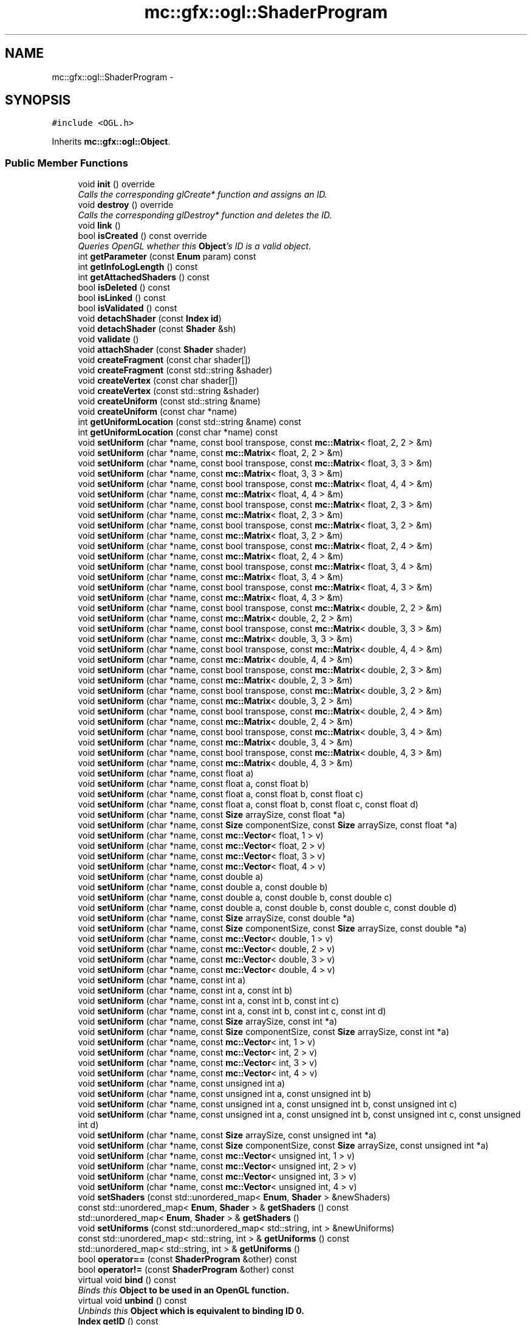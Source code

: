 .TH "mc::gfx::ogl::ShaderProgram" 3 "Sat Dec 31 2016" "Version Alpha" "MACE" \" -*- nroff -*-
.ad l
.nh
.SH NAME
mc::gfx::ogl::ShaderProgram \- 
.SH SYNOPSIS
.br
.PP
.PP
\fC#include <OGL\&.h>\fP
.PP
Inherits \fBmc::gfx::ogl::Object\fP\&.
.SS "Public Member Functions"

.in +1c
.ti -1c
.RI "void \fBinit\fP () override"
.br
.RI "\fICalls the corresponding glCreate* function and assigns an ID\&. \fP"
.ti -1c
.RI "void \fBdestroy\fP () override"
.br
.RI "\fICalls the corresponding glDestroy* function and deletes the ID\&. \fP"
.ti -1c
.RI "void \fBlink\fP ()"
.br
.ti -1c
.RI "bool \fBisCreated\fP () const  override"
.br
.RI "\fIQueries OpenGL whether this \fBObject\fP's ID is a valid object\&. \fP"
.ti -1c
.RI "int \fBgetParameter\fP (const \fBEnum\fP param) const "
.br
.ti -1c
.RI "int \fBgetInfoLogLength\fP () const "
.br
.ti -1c
.RI "int \fBgetAttachedShaders\fP () const "
.br
.ti -1c
.RI "bool \fBisDeleted\fP () const "
.br
.ti -1c
.RI "bool \fBisLinked\fP () const "
.br
.ti -1c
.RI "bool \fBisValidated\fP () const "
.br
.ti -1c
.RI "void \fBdetachShader\fP (const \fBIndex\fP \fBid\fP)"
.br
.ti -1c
.RI "void \fBdetachShader\fP (const \fBShader\fP &sh)"
.br
.ti -1c
.RI "void \fBvalidate\fP ()"
.br
.ti -1c
.RI "void \fBattachShader\fP (const \fBShader\fP shader)"
.br
.ti -1c
.RI "void \fBcreateFragment\fP (const char shader[])"
.br
.ti -1c
.RI "void \fBcreateFragment\fP (const std::string &shader)"
.br
.ti -1c
.RI "void \fBcreateVertex\fP (const char shader[])"
.br
.ti -1c
.RI "void \fBcreateVertex\fP (const std::string &shader)"
.br
.ti -1c
.RI "void \fBcreateUniform\fP (const std::string &name)"
.br
.ti -1c
.RI "void \fBcreateUniform\fP (const char *name)"
.br
.ti -1c
.RI "int \fBgetUniformLocation\fP (const std::string &name) const "
.br
.ti -1c
.RI "int \fBgetUniformLocation\fP (const char *name) const "
.br
.ti -1c
.RI "void \fBsetUniform\fP (char *name, const bool transpose, const \fBmc::Matrix\fP< float, 2, 2 > &m)"
.br
.ti -1c
.RI "void \fBsetUniform\fP (char *name, const \fBmc::Matrix\fP< float, 2, 2 > &m)"
.br
.ti -1c
.RI "void \fBsetUniform\fP (char *name, const bool transpose, const \fBmc::Matrix\fP< float, 3, 3 > &m)"
.br
.ti -1c
.RI "void \fBsetUniform\fP (char *name, const \fBmc::Matrix\fP< float, 3, 3 > &m)"
.br
.ti -1c
.RI "void \fBsetUniform\fP (char *name, const bool transpose, const \fBmc::Matrix\fP< float, 4, 4 > &m)"
.br
.ti -1c
.RI "void \fBsetUniform\fP (char *name, const \fBmc::Matrix\fP< float, 4, 4 > &m)"
.br
.ti -1c
.RI "void \fBsetUniform\fP (char *name, const bool transpose, const \fBmc::Matrix\fP< float, 2, 3 > &m)"
.br
.ti -1c
.RI "void \fBsetUniform\fP (char *name, const \fBmc::Matrix\fP< float, 2, 3 > &m)"
.br
.ti -1c
.RI "void \fBsetUniform\fP (char *name, const bool transpose, const \fBmc::Matrix\fP< float, 3, 2 > &m)"
.br
.ti -1c
.RI "void \fBsetUniform\fP (char *name, const \fBmc::Matrix\fP< float, 3, 2 > &m)"
.br
.ti -1c
.RI "void \fBsetUniform\fP (char *name, const bool transpose, const \fBmc::Matrix\fP< float, 2, 4 > &m)"
.br
.ti -1c
.RI "void \fBsetUniform\fP (char *name, const \fBmc::Matrix\fP< float, 2, 4 > &m)"
.br
.ti -1c
.RI "void \fBsetUniform\fP (char *name, const bool transpose, const \fBmc::Matrix\fP< float, 3, 4 > &m)"
.br
.ti -1c
.RI "void \fBsetUniform\fP (char *name, const \fBmc::Matrix\fP< float, 3, 4 > &m)"
.br
.ti -1c
.RI "void \fBsetUniform\fP (char *name, const bool transpose, const \fBmc::Matrix\fP< float, 4, 3 > &m)"
.br
.ti -1c
.RI "void \fBsetUniform\fP (char *name, const \fBmc::Matrix\fP< float, 4, 3 > &m)"
.br
.ti -1c
.RI "void \fBsetUniform\fP (char *name, const bool transpose, const \fBmc::Matrix\fP< double, 2, 2 > &m)"
.br
.ti -1c
.RI "void \fBsetUniform\fP (char *name, const \fBmc::Matrix\fP< double, 2, 2 > &m)"
.br
.ti -1c
.RI "void \fBsetUniform\fP (char *name, const bool transpose, const \fBmc::Matrix\fP< double, 3, 3 > &m)"
.br
.ti -1c
.RI "void \fBsetUniform\fP (char *name, const \fBmc::Matrix\fP< double, 3, 3 > &m)"
.br
.ti -1c
.RI "void \fBsetUniform\fP (char *name, const bool transpose, const \fBmc::Matrix\fP< double, 4, 4 > &m)"
.br
.ti -1c
.RI "void \fBsetUniform\fP (char *name, const \fBmc::Matrix\fP< double, 4, 4 > &m)"
.br
.ti -1c
.RI "void \fBsetUniform\fP (char *name, const bool transpose, const \fBmc::Matrix\fP< double, 2, 3 > &m)"
.br
.ti -1c
.RI "void \fBsetUniform\fP (char *name, const \fBmc::Matrix\fP< double, 2, 3 > &m)"
.br
.ti -1c
.RI "void \fBsetUniform\fP (char *name, const bool transpose, const \fBmc::Matrix\fP< double, 3, 2 > &m)"
.br
.ti -1c
.RI "void \fBsetUniform\fP (char *name, const \fBmc::Matrix\fP< double, 3, 2 > &m)"
.br
.ti -1c
.RI "void \fBsetUniform\fP (char *name, const bool transpose, const \fBmc::Matrix\fP< double, 2, 4 > &m)"
.br
.ti -1c
.RI "void \fBsetUniform\fP (char *name, const \fBmc::Matrix\fP< double, 2, 4 > &m)"
.br
.ti -1c
.RI "void \fBsetUniform\fP (char *name, const bool transpose, const \fBmc::Matrix\fP< double, 3, 4 > &m)"
.br
.ti -1c
.RI "void \fBsetUniform\fP (char *name, const \fBmc::Matrix\fP< double, 3, 4 > &m)"
.br
.ti -1c
.RI "void \fBsetUniform\fP (char *name, const bool transpose, const \fBmc::Matrix\fP< double, 4, 3 > &m)"
.br
.ti -1c
.RI "void \fBsetUniform\fP (char *name, const \fBmc::Matrix\fP< double, 4, 3 > &m)"
.br
.ti -1c
.RI "void \fBsetUniform\fP (char *name, const float a)"
.br
.ti -1c
.RI "void \fBsetUniform\fP (char *name, const float a, const float b)"
.br
.ti -1c
.RI "void \fBsetUniform\fP (char *name, const float a, const float b, const float c)"
.br
.ti -1c
.RI "void \fBsetUniform\fP (char *name, const float a, const float b, const float c, const float d)"
.br
.ti -1c
.RI "void \fBsetUniform\fP (char *name, const \fBSize\fP arraySize, const float *a)"
.br
.ti -1c
.RI "void \fBsetUniform\fP (char *name, const \fBSize\fP componentSize, const \fBSize\fP arraySize, const float *a)"
.br
.ti -1c
.RI "void \fBsetUniform\fP (char *name, const \fBmc::Vector\fP< float, 1 > v)"
.br
.ti -1c
.RI "void \fBsetUniform\fP (char *name, const \fBmc::Vector\fP< float, 2 > v)"
.br
.ti -1c
.RI "void \fBsetUniform\fP (char *name, const \fBmc::Vector\fP< float, 3 > v)"
.br
.ti -1c
.RI "void \fBsetUniform\fP (char *name, const \fBmc::Vector\fP< float, 4 > v)"
.br
.ti -1c
.RI "void \fBsetUniform\fP (char *name, const double a)"
.br
.ti -1c
.RI "void \fBsetUniform\fP (char *name, const double a, const double b)"
.br
.ti -1c
.RI "void \fBsetUniform\fP (char *name, const double a, const double b, const double c)"
.br
.ti -1c
.RI "void \fBsetUniform\fP (char *name, const double a, const double b, const double c, const double d)"
.br
.ti -1c
.RI "void \fBsetUniform\fP (char *name, const \fBSize\fP arraySize, const double *a)"
.br
.ti -1c
.RI "void \fBsetUniform\fP (char *name, const \fBSize\fP componentSize, const \fBSize\fP arraySize, const double *a)"
.br
.ti -1c
.RI "void \fBsetUniform\fP (char *name, const \fBmc::Vector\fP< double, 1 > v)"
.br
.ti -1c
.RI "void \fBsetUniform\fP (char *name, const \fBmc::Vector\fP< double, 2 > v)"
.br
.ti -1c
.RI "void \fBsetUniform\fP (char *name, const \fBmc::Vector\fP< double, 3 > v)"
.br
.ti -1c
.RI "void \fBsetUniform\fP (char *name, const \fBmc::Vector\fP< double, 4 > v)"
.br
.ti -1c
.RI "void \fBsetUniform\fP (char *name, const int a)"
.br
.ti -1c
.RI "void \fBsetUniform\fP (char *name, const int a, const int b)"
.br
.ti -1c
.RI "void \fBsetUniform\fP (char *name, const int a, const int b, const int c)"
.br
.ti -1c
.RI "void \fBsetUniform\fP (char *name, const int a, const int b, const int c, const int d)"
.br
.ti -1c
.RI "void \fBsetUniform\fP (char *name, const \fBSize\fP arraySize, const int *a)"
.br
.ti -1c
.RI "void \fBsetUniform\fP (char *name, const \fBSize\fP componentSize, const \fBSize\fP arraySize, const int *a)"
.br
.ti -1c
.RI "void \fBsetUniform\fP (char *name, const \fBmc::Vector\fP< int, 1 > v)"
.br
.ti -1c
.RI "void \fBsetUniform\fP (char *name, const \fBmc::Vector\fP< int, 2 > v)"
.br
.ti -1c
.RI "void \fBsetUniform\fP (char *name, const \fBmc::Vector\fP< int, 3 > v)"
.br
.ti -1c
.RI "void \fBsetUniform\fP (char *name, const \fBmc::Vector\fP< int, 4 > v)"
.br
.ti -1c
.RI "void \fBsetUniform\fP (char *name, const unsigned int a)"
.br
.ti -1c
.RI "void \fBsetUniform\fP (char *name, const unsigned int a, const unsigned int b)"
.br
.ti -1c
.RI "void \fBsetUniform\fP (char *name, const unsigned int a, const unsigned int b, const unsigned int c)"
.br
.ti -1c
.RI "void \fBsetUniform\fP (char *name, const unsigned int a, const unsigned int b, const unsigned int c, const unsigned int d)"
.br
.ti -1c
.RI "void \fBsetUniform\fP (char *name, const \fBSize\fP arraySize, const unsigned int *a)"
.br
.ti -1c
.RI "void \fBsetUniform\fP (char *name, const \fBSize\fP componentSize, const \fBSize\fP arraySize, const unsigned int *a)"
.br
.ti -1c
.RI "void \fBsetUniform\fP (char *name, const \fBmc::Vector\fP< unsigned int, 1 > v)"
.br
.ti -1c
.RI "void \fBsetUniform\fP (char *name, const \fBmc::Vector\fP< unsigned int, 2 > v)"
.br
.ti -1c
.RI "void \fBsetUniform\fP (char *name, const \fBmc::Vector\fP< unsigned int, 3 > v)"
.br
.ti -1c
.RI "void \fBsetUniform\fP (char *name, const \fBmc::Vector\fP< unsigned int, 4 > v)"
.br
.ti -1c
.RI "void \fBsetShaders\fP (const std::unordered_map< \fBEnum\fP, \fBShader\fP > &newShaders)"
.br
.ti -1c
.RI "const std::unordered_map< \fBEnum\fP, \fBShader\fP > & \fBgetShaders\fP () const "
.br
.ti -1c
.RI "std::unordered_map< \fBEnum\fP, \fBShader\fP > & \fBgetShaders\fP ()"
.br
.ti -1c
.RI "void \fBsetUniforms\fP (const std::unordered_map< std::string, int > &newUniforms)"
.br
.ti -1c
.RI "const std::unordered_map< std::string, int > & \fBgetUniforms\fP () const "
.br
.ti -1c
.RI "std::unordered_map< std::string, int > & \fBgetUniforms\fP ()"
.br
.ti -1c
.RI "bool \fBoperator==\fP (const \fBShaderProgram\fP &other) const "
.br
.ti -1c
.RI "bool \fBoperator!=\fP (const \fBShaderProgram\fP &other) const "
.br
.ti -1c
.RI "virtual void \fBbind\fP () const "
.br
.RI "\fIBinds this \fC\fBObject\fP\fP to be used in an OpenGL function\&. \fP"
.ti -1c
.RI "virtual void \fBunbind\fP () const "
.br
.RI "\fIUnbinds this \fC\fBObject\fP\fP which is equivalent to binding ID 0\&. \fP"
.ti -1c
.RI "\fBIndex\fP \fBgetID\fP () const "
.br
.RI "\fIRetrieves the current ID that this \fC\fBObject\fP\fP represents\&. \fP"
.ti -1c
.RI "bool \fBoperator==\fP (const \fBObject\fP &other) const "
.br
.RI "\fICompares if 2 \fCObjects\fP are equal\&. \fP"
.ti -1c
.RI "bool \fBoperator!=\fP (const \fBObject\fP &other) const "
.br
.RI "\fICompares if 2 \fCObjects\fP are not equal\&. \fP"
.in -1c
.SS "Protected Attributes"

.in +1c
.ti -1c
.RI "\fBIndex\fP \fBid\fP = 0"
.br
.RI "\fIThe ID of this `Object\&. \fP"
.in -1c
.SH "Detailed Description"
.PP 

.PP
\fBSee also:\fP
.RS 4
https://www.opengl.org/wiki/Shader 
.PP
https://www.opengl.org/wiki/GLSL_Object#Program_objects 
.PP
\fBShader\fP 
.RE
.PP

.PP
Definition at line 1084 of file OGL\&.h\&.
.SH "Member Function Documentation"
.PP 
.SS "void mc::gfx::ogl::ShaderProgram::attachShader (const \fBShader\fP shader)"

.PP
\fBAttention:\fP
.RS 4
This uses an OpenGL function and must be called in a thread with an OpenGL context\&. Otherwise, an error will be thrown\&. 
.RE
.PP
\fBExceptions:\fP
.RS 4
\fIGL_INVALID_OPERATION\fP If the current thread does not have an OpenGL context 
.RE
.PP

.SS "virtual void mc::gfx::ogl::Object::bind () const\fC [virtual]\fP, \fC [inherited]\fP"

.PP
Binds this \fC\fBObject\fP\fP to be used in an OpenGL function\&. 
.PP
\fBAttention:\fP
.RS 4
This uses an OpenGL function and must be called in a thread with an OpenGL context\&. Otherwise, an error will be thrown\&. 
.RE
.PP
\fBExceptions:\fP
.RS 4
\fIGL_INVALID_OPERATION\fP If the current thread does not have an OpenGL context 
.RE
.PP
\fBSee also:\fP
.RS 4
\fBObject::unbind() const\fP 
.RE
.PP
\fBExceptions:\fP
.RS 4
\fIGL_INVALID_OPERATION\fP If this \fC\fBObject\fP\fP has not been created yet 
.RE
.PP

.SS "void mc::gfx::ogl::ShaderProgram::createFragment (const char shader[])"

.PP
\fBAttention:\fP
.RS 4
This uses an OpenGL function and must be called in a thread with an OpenGL context\&. Otherwise, an error will be thrown\&. 
.RE
.PP
\fBExceptions:\fP
.RS 4
\fIGL_INVALID_OPERATION\fP If the current thread does not have an OpenGL context 
.RE
.PP

.SS "void mc::gfx::ogl::ShaderProgram::createFragment (const std::string & shader)"

.PP
\fBAttention:\fP
.RS 4
This uses an OpenGL function and must be called in a thread with an OpenGL context\&. Otherwise, an error will be thrown\&. 
.RE
.PP
\fBExceptions:\fP
.RS 4
\fIGL_INVALID_OPERATION\fP If the current thread does not have an OpenGL context 
.RE
.PP

.SS "void mc::gfx::ogl::ShaderProgram::createUniform (const std::string & name)"

.PP
\fBAttention:\fP
.RS 4
This uses an OpenGL function and must be called in a thread with an OpenGL context\&. Otherwise, an error will be thrown\&. 
.RE
.PP
\fBExceptions:\fP
.RS 4
\fIGL_INVALID_OPERATION\fP If the current thread does not have an OpenGL context 
.RE
.PP

.SS "void mc::gfx::ogl::ShaderProgram::createUniform (const char * name)"

.PP
\fBAttention:\fP
.RS 4
This uses an OpenGL function and must be called in a thread with an OpenGL context\&. Otherwise, an error will be thrown\&. 
.RE
.PP
\fBExceptions:\fP
.RS 4
\fIGL_INVALID_OPERATION\fP If the current thread does not have an OpenGL context 
.RE
.PP

.SS "void mc::gfx::ogl::ShaderProgram::createVertex (const char shader[])"

.PP
\fBAttention:\fP
.RS 4
This uses an OpenGL function and must be called in a thread with an OpenGL context\&. Otherwise, an error will be thrown\&. 
.RE
.PP
\fBExceptions:\fP
.RS 4
\fIGL_INVALID_OPERATION\fP If the current thread does not have an OpenGL context 
.RE
.PP

.SS "void mc::gfx::ogl::ShaderProgram::createVertex (const std::string & shader)"

.PP
\fBAttention:\fP
.RS 4
This uses an OpenGL function and must be called in a thread with an OpenGL context\&. Otherwise, an error will be thrown\&. 
.RE
.PP
\fBExceptions:\fP
.RS 4
\fIGL_INVALID_OPERATION\fP If the current thread does not have an OpenGL context 
.RE
.PP

.SS "void mc::gfx::ogl::ShaderProgram::destroy ()\fC [override]\fP, \fC [virtual]\fP"

.PP
Calls the corresponding glDestroy* function and deletes the ID\&. 
.PP
\fBAttention:\fP
.RS 4
This uses an OpenGL function and must be called in a thread with an OpenGL context\&. Otherwise, an error will be thrown\&. 
.RE
.PP
\fBExceptions:\fP
.RS 4
\fIGL_INVALID_OPERATION\fP If the current thread does not have an OpenGL context 
.RE
.PP
\fBSee also:\fP
.RS 4
\fBObject::init()\fP 
.PP
\fBObject::bind() const\fP 
.PP
\fBObject::unbind\fP const 
.PP
\fBObject::isCreated() const\fP 
.RE
.PP
\fBExceptions:\fP
.RS 4
\fIGL_INVALID_OPERATION\fP If this \fC\fBObject\fP\fP has not been created yet (\fBObject::init()\fP has not been called) 
.RE
.PP

.PP
Implements \fBmc::gfx::ogl::Object\fP\&.
.SS "void mc::gfx::ogl::ShaderProgram::detachShader (const \fBIndex\fP id)"

.PP
\fBAttention:\fP
.RS 4
This uses an OpenGL function and must be called in a thread with an OpenGL context\&. Otherwise, an error will be thrown\&. 
.RE
.PP
\fBExceptions:\fP
.RS 4
\fIGL_INVALID_OPERATION\fP If the current thread does not have an OpenGL context 
.RE
.PP

.SS "void mc::gfx::ogl::ShaderProgram::detachShader (const \fBShader\fP & sh)"

.PP

.PP
\fBAttention:\fP
.RS 4
This uses an OpenGL function and must be called in a thread with an OpenGL context\&. Otherwise, an error will be thrown\&. 
.RE
.PP
\fBExceptions:\fP
.RS 4
\fIGL_INVALID_OPERATION\fP If the current thread does not have an OpenGL context 
.RE
.PP

.SS "int mc::gfx::ogl::ShaderProgram::getAttachedShaders () const"

.PP
\fBAttention:\fP
.RS 4
This uses an OpenGL function and must be called in a thread with an OpenGL context\&. Otherwise, an error will be thrown\&. 
.RE
.PP
\fBExceptions:\fP
.RS 4
\fIGL_INVALID_OPERATION\fP If the current thread does not have an OpenGL context 
.RE
.PP

.SS "\fBIndex\fP mc::gfx::ogl::Object::getID () const\fC [inherited]\fP"

.PP
Retrieves the current ID that this \fC\fBObject\fP\fP represents\&. The ID is an unsigned number that acts like a pointer to OpenGL memory\&. It is assigned when \fBObject::init()\fP is called\&. 
.PP
If it is 0, the \fC\fBObject\fP\fP is considered uncreated\&. 
.PP
When using \fBObject::bind() const \fPit will bind to this ID\&. \fBObject::unbind() const \fPwill bind to ID 0, which is the equivelant of a null pointer\&. 
.PP
\fBReturns:\fP
.RS 4
The ID represented by this \fC\fBObject\fP\fP 
.RE
.PP

.SS "int mc::gfx::ogl::ShaderProgram::getInfoLogLength () const"

.PP
\fBAttention:\fP
.RS 4
This uses an OpenGL function and must be called in a thread with an OpenGL context\&. Otherwise, an error will be thrown\&. 
.RE
.PP
\fBExceptions:\fP
.RS 4
\fIGL_INVALID_OPERATION\fP If the current thread does not have an OpenGL context 
.RE
.PP

.SS "int mc::gfx::ogl::ShaderProgram::getParameter (const \fBEnum\fP param) const"

.PP
\fBAttention:\fP
.RS 4
This uses an OpenGL function and must be called in a thread with an OpenGL context\&. Otherwise, an error will be thrown\&. 
.RE
.PP
\fBExceptions:\fP
.RS 4
\fIGL_INVALID_OPERATION\fP If the current thread does not have an OpenGL context 
.RE
.PP

.SS "const std::unordered_map<\fBEnum\fP, \fBShader\fP>& mc::gfx::ogl::ShaderProgram::getShaders () const"

.SS "std::unordered_map<\fBEnum\fP, \fBShader\fP>& mc::gfx::ogl::ShaderProgram::getShaders ()"

.SS "int mc::gfx::ogl::ShaderProgram::getUniformLocation (const std::string & name) const"

.SS "int mc::gfx::ogl::ShaderProgram::getUniformLocation (const char * name) const"

.SS "const std::unordered_map<std::string, int>& mc::gfx::ogl::ShaderProgram::getUniforms () const"

.SS "std::unordered_map<std::string, int>& mc::gfx::ogl::ShaderProgram::getUniforms ()"

.SS "void mc::gfx::ogl::ShaderProgram::init ()\fC [override]\fP, \fC [virtual]\fP"

.PP
Calls the corresponding glCreate* function and assigns an ID\&. 
.PP
\fBAttention:\fP
.RS 4
This uses an OpenGL function and must be called in a thread with an OpenGL context\&. Otherwise, an error will be thrown\&. 
.RE
.PP
\fBExceptions:\fP
.RS 4
\fIGL_INVALID_OPERATION\fP If the current thread does not have an OpenGL context 
.RE
.PP
\fBSee also:\fP
.RS 4
\fBObject::destroy()\fP 
.PP
\fBObject::bind() const\fP 
.PP
\fBObject::unbind\fP const 
.PP
\fBObject::isCreated() const\fP 
.RE
.PP

.PP
Implements \fBmc::gfx::ogl::Object\fP\&.
.SS "bool mc::gfx::ogl::ShaderProgram::isCreated () const\fC [override]\fP, \fC [virtual]\fP"

.PP
Queries OpenGL whether this \fBObject\fP's ID is a valid object\&. 
.PP
\fBReturns:\fP
.RS 4
Whether this \fC\fBObject\fP\fP represents memory 
.RE
.PP
\fBSee also:\fP
.RS 4
\fBObject::bind() const\fP 
.PP
\fBObject::init()\fP 
.RE
.PP
\fBAttention:\fP
.RS 4
This uses an OpenGL function and must be called in a thread with an OpenGL context\&. Otherwise, an error will be thrown\&. 
.RE
.PP
\fBExceptions:\fP
.RS 4
\fIGL_INVALID_OPERATION\fP If the current thread does not have an OpenGL context 
.RE
.PP

.PP
Implements \fBmc::gfx::ogl::Object\fP\&.
.SS "bool mc::gfx::ogl::ShaderProgram::isDeleted () const"

.PP
\fBAttention:\fP
.RS 4
This uses an OpenGL function and must be called in a thread with an OpenGL context\&. Otherwise, an error will be thrown\&. 
.RE
.PP
\fBExceptions:\fP
.RS 4
\fIGL_INVALID_OPERATION\fP If the current thread does not have an OpenGL context 
.RE
.PP

.SS "bool mc::gfx::ogl::ShaderProgram::isLinked () const"

.PP
\fBAttention:\fP
.RS 4
This uses an OpenGL function and must be called in a thread with an OpenGL context\&. Otherwise, an error will be thrown\&. 
.RE
.PP
\fBExceptions:\fP
.RS 4
\fIGL_INVALID_OPERATION\fP If the current thread does not have an OpenGL context 
.RE
.PP

.SS "bool mc::gfx::ogl::ShaderProgram::isValidated () const"

.PP
\fBAttention:\fP
.RS 4
This uses an OpenGL function and must be called in a thread with an OpenGL context\&. Otherwise, an error will be thrown\&. 
.RE
.PP
\fBExceptions:\fP
.RS 4
\fIGL_INVALID_OPERATION\fP If the current thread does not have an OpenGL context 
.RE
.PP

.SS "void mc::gfx::ogl::ShaderProgram::link ()"

.PP
\fBAttention:\fP
.RS 4
This uses an OpenGL function and must be called in a thread with an OpenGL context\&. Otherwise, an error will be thrown\&. 
.RE
.PP
\fBExceptions:\fP
.RS 4
\fIGL_INVALID_OPERATION\fP If the current thread does not have an OpenGL context 
.RE
.PP

.SS "bool mc::gfx::ogl::Object::operator!= (const \fBObject\fP & other) const\fC [inherited]\fP"

.PP
Compares if 2 \fCObjects\fP are not equal\&. 
.PP
\fBSee also:\fP
.RS 4
\fBObject::getID() const\fP 
.PP
\fBObject::operator==(const Object&) const\fP 
.RE
.PP
\fBReturns:\fP
.RS 4
Whether \fCthis\fP and \fCother\fP are different 
.RE
.PP
\fBParameters:\fP
.RS 4
\fIother\fP What to compare with 
.RE
.PP

.SS "bool mc::gfx::ogl::ShaderProgram::operator!= (const \fBShaderProgram\fP & other) const"

.SS "bool mc::gfx::ogl::Object::operator== (const \fBObject\fP & other) const\fC [inherited]\fP"

.PP
Compares if 2 \fCObjects\fP are equal\&. 
.PP
\fBSee also:\fP
.RS 4
\fBObject::getID() const\fP 
.PP
\fBObject::operator!=(const Object&) const\fP 
.RE
.PP
\fBReturns:\fP
.RS 4
Whether \fCthis\fP and \fCother\fP are the same 
.RE
.PP
\fBParameters:\fP
.RS 4
\fIother\fP What to compare with 
.RE
.PP

.SS "bool mc::gfx::ogl::ShaderProgram::operator== (const \fBShaderProgram\fP & other) const"

.SS "void mc::gfx::ogl::ShaderProgram::setShaders (const std::unordered_map< \fBEnum\fP, \fBShader\fP > & newShaders)"

.SS "void mc::gfx::ogl::ShaderProgram::setUniform (char * name, const bool transpose, const \fBmc::Matrix\fP< float, 2, 2 > & m)"

.PP
\fBAttention:\fP
.RS 4
This uses an OpenGL function and must be called in a thread with an OpenGL context\&. Otherwise, an error will be thrown\&. 
.RE
.PP
\fBExceptions:\fP
.RS 4
\fIGL_INVALID_OPERATION\fP If the current thread does not have an OpenGL context 
.RE
.PP

.SS "void mc::gfx::ogl::ShaderProgram::setUniform (char * name, const \fBmc::Matrix\fP< float, 2, 2 > & m)"

.SS "void mc::gfx::ogl::ShaderProgram::setUniform (char * name, const bool transpose, const \fBmc::Matrix\fP< float, 3, 3 > & m)"

.SS "void mc::gfx::ogl::ShaderProgram::setUniform (char * name, const \fBmc::Matrix\fP< float, 3, 3 > & m)"

.SS "void mc::gfx::ogl::ShaderProgram::setUniform (char * name, const bool transpose, const \fBmc::Matrix\fP< float, 4, 4 > & m)"

.SS "void mc::gfx::ogl::ShaderProgram::setUniform (char * name, const \fBmc::Matrix\fP< float, 4, 4 > & m)"

.SS "void mc::gfx::ogl::ShaderProgram::setUniform (char * name, const bool transpose, const \fBmc::Matrix\fP< float, 2, 3 > & m)"

.SS "void mc::gfx::ogl::ShaderProgram::setUniform (char * name, const \fBmc::Matrix\fP< float, 2, 3 > & m)"

.SS "void mc::gfx::ogl::ShaderProgram::setUniform (char * name, const bool transpose, const \fBmc::Matrix\fP< float, 3, 2 > & m)"

.SS "void mc::gfx::ogl::ShaderProgram::setUniform (char * name, const \fBmc::Matrix\fP< float, 3, 2 > & m)"

.SS "void mc::gfx::ogl::ShaderProgram::setUniform (char * name, const bool transpose, const \fBmc::Matrix\fP< float, 2, 4 > & m)"

.SS "void mc::gfx::ogl::ShaderProgram::setUniform (char * name, const \fBmc::Matrix\fP< float, 2, 4 > & m)"

.SS "void mc::gfx::ogl::ShaderProgram::setUniform (char * name, const bool transpose, const \fBmc::Matrix\fP< float, 3, 4 > & m)"

.SS "void mc::gfx::ogl::ShaderProgram::setUniform (char * name, const \fBmc::Matrix\fP< float, 3, 4 > & m)"

.SS "void mc::gfx::ogl::ShaderProgram::setUniform (char * name, const bool transpose, const \fBmc::Matrix\fP< float, 4, 3 > & m)"

.SS "void mc::gfx::ogl::ShaderProgram::setUniform (char * name, const \fBmc::Matrix\fP< float, 4, 3 > & m)"

.SS "void mc::gfx::ogl::ShaderProgram::setUniform (char * name, const bool transpose, const \fBmc::Matrix\fP< double, 2, 2 > & m)"

.SS "void mc::gfx::ogl::ShaderProgram::setUniform (char * name, const \fBmc::Matrix\fP< double, 2, 2 > & m)"

.SS "void mc::gfx::ogl::ShaderProgram::setUniform (char * name, const bool transpose, const \fBmc::Matrix\fP< double, 3, 3 > & m)"

.SS "void mc::gfx::ogl::ShaderProgram::setUniform (char * name, const \fBmc::Matrix\fP< double, 3, 3 > & m)"

.SS "void mc::gfx::ogl::ShaderProgram::setUniform (char * name, const bool transpose, const \fBmc::Matrix\fP< double, 4, 4 > & m)"

.SS "void mc::gfx::ogl::ShaderProgram::setUniform (char * name, const \fBmc::Matrix\fP< double, 4, 4 > & m)"

.SS "void mc::gfx::ogl::ShaderProgram::setUniform (char * name, const bool transpose, const \fBmc::Matrix\fP< double, 2, 3 > & m)"

.SS "void mc::gfx::ogl::ShaderProgram::setUniform (char * name, const \fBmc::Matrix\fP< double, 2, 3 > & m)"

.SS "void mc::gfx::ogl::ShaderProgram::setUniform (char * name, const bool transpose, const \fBmc::Matrix\fP< double, 3, 2 > & m)"

.SS "void mc::gfx::ogl::ShaderProgram::setUniform (char * name, const \fBmc::Matrix\fP< double, 3, 2 > & m)"

.SS "void mc::gfx::ogl::ShaderProgram::setUniform (char * name, const bool transpose, const \fBmc::Matrix\fP< double, 2, 4 > & m)"

.SS "void mc::gfx::ogl::ShaderProgram::setUniform (char * name, const \fBmc::Matrix\fP< double, 2, 4 > & m)"

.SS "void mc::gfx::ogl::ShaderProgram::setUniform (char * name, const bool transpose, const \fBmc::Matrix\fP< double, 3, 4 > & m)"

.SS "void mc::gfx::ogl::ShaderProgram::setUniform (char * name, const \fBmc::Matrix\fP< double, 3, 4 > & m)"

.SS "void mc::gfx::ogl::ShaderProgram::setUniform (char * name, const bool transpose, const \fBmc::Matrix\fP< double, 4, 3 > & m)"

.SS "void mc::gfx::ogl::ShaderProgram::setUniform (char * name, const \fBmc::Matrix\fP< double, 4, 3 > & m)"

.SS "void mc::gfx::ogl::ShaderProgram::setUniform (char * name, const float a)"

.SS "void mc::gfx::ogl::ShaderProgram::setUniform (char * name, const float a, const float b)"

.SS "void mc::gfx::ogl::ShaderProgram::setUniform (char * name, const float a, const float b, const float c)"

.SS "void mc::gfx::ogl::ShaderProgram::setUniform (char * name, const float a, const float b, const float c, const float d)"

.SS "void mc::gfx::ogl::ShaderProgram::setUniform (char * name, const \fBSize\fP arraySize, const float * a)"

.SS "void mc::gfx::ogl::ShaderProgram::setUniform (char * name, const \fBSize\fP componentSize, const \fBSize\fP arraySize, const float * a)"

.SS "void mc::gfx::ogl::ShaderProgram::setUniform (char * name, const \fBmc::Vector\fP< float, 1 > v)"

.SS "void mc::gfx::ogl::ShaderProgram::setUniform (char * name, const \fBmc::Vector\fP< float, 2 > v)"

.SS "void mc::gfx::ogl::ShaderProgram::setUniform (char * name, const \fBmc::Vector\fP< float, 3 > v)"

.SS "void mc::gfx::ogl::ShaderProgram::setUniform (char * name, const \fBmc::Vector\fP< float, 4 > v)"

.SS "void mc::gfx::ogl::ShaderProgram::setUniform (char * name, const double a)"

.SS "void mc::gfx::ogl::ShaderProgram::setUniform (char * name, const double a, const double b)"

.SS "void mc::gfx::ogl::ShaderProgram::setUniform (char * name, const double a, const double b, const double c)"

.SS "void mc::gfx::ogl::ShaderProgram::setUniform (char * name, const double a, const double b, const double c, const double d)"

.SS "void mc::gfx::ogl::ShaderProgram::setUniform (char * name, const \fBSize\fP arraySize, const double * a)"

.SS "void mc::gfx::ogl::ShaderProgram::setUniform (char * name, const \fBSize\fP componentSize, const \fBSize\fP arraySize, const double * a)"

.SS "void mc::gfx::ogl::ShaderProgram::setUniform (char * name, const \fBmc::Vector\fP< double, 1 > v)"

.SS "void mc::gfx::ogl::ShaderProgram::setUniform (char * name, const \fBmc::Vector\fP< double, 2 > v)"

.SS "void mc::gfx::ogl::ShaderProgram::setUniform (char * name, const \fBmc::Vector\fP< double, 3 > v)"

.SS "void mc::gfx::ogl::ShaderProgram::setUniform (char * name, const \fBmc::Vector\fP< double, 4 > v)"

.SS "void mc::gfx::ogl::ShaderProgram::setUniform (char * name, const int a)"

.SS "void mc::gfx::ogl::ShaderProgram::setUniform (char * name, const int a, const int b)"

.SS "void mc::gfx::ogl::ShaderProgram::setUniform (char * name, const int a, const int b, const int c)"

.SS "void mc::gfx::ogl::ShaderProgram::setUniform (char * name, const int a, const int b, const int c, const int d)"

.SS "void mc::gfx::ogl::ShaderProgram::setUniform (char * name, const \fBSize\fP arraySize, const int * a)"

.SS "void mc::gfx::ogl::ShaderProgram::setUniform (char * name, const \fBSize\fP componentSize, const \fBSize\fP arraySize, const int * a)"

.SS "void mc::gfx::ogl::ShaderProgram::setUniform (char * name, const \fBmc::Vector\fP< int, 1 > v)"

.SS "void mc::gfx::ogl::ShaderProgram::setUniform (char * name, const \fBmc::Vector\fP< int, 2 > v)"

.SS "void mc::gfx::ogl::ShaderProgram::setUniform (char * name, const \fBmc::Vector\fP< int, 3 > v)"

.SS "void mc::gfx::ogl::ShaderProgram::setUniform (char * name, const \fBmc::Vector\fP< int, 4 > v)"

.SS "void mc::gfx::ogl::ShaderProgram::setUniform (char * name, const unsigned int a)"

.SS "void mc::gfx::ogl::ShaderProgram::setUniform (char * name, const unsigned int a, const unsigned int b)"

.SS "void mc::gfx::ogl::ShaderProgram::setUniform (char * name, const unsigned int a, const unsigned int b, const unsigned int c)"

.SS "void mc::gfx::ogl::ShaderProgram::setUniform (char * name, const unsigned int a, const unsigned int b, const unsigned int c, const unsigned int d)"

.SS "void mc::gfx::ogl::ShaderProgram::setUniform (char * name, const \fBSize\fP arraySize, const unsigned int * a)"

.SS "void mc::gfx::ogl::ShaderProgram::setUniform (char * name, const \fBSize\fP componentSize, const \fBSize\fP arraySize, const unsigned int * a)"

.SS "void mc::gfx::ogl::ShaderProgram::setUniform (char * name, const \fBmc::Vector\fP< unsigned int, 1 > v)"

.SS "void mc::gfx::ogl::ShaderProgram::setUniform (char * name, const \fBmc::Vector\fP< unsigned int, 2 > v)"

.SS "void mc::gfx::ogl::ShaderProgram::setUniform (char * name, const \fBmc::Vector\fP< unsigned int, 3 > v)"

.SS "void mc::gfx::ogl::ShaderProgram::setUniform (char * name, const \fBmc::Vector\fP< unsigned int, 4 > v)"

.SS "void mc::gfx::ogl::ShaderProgram::setUniforms (const std::unordered_map< std::string, int > & newUniforms)"

.SS "virtual void mc::gfx::ogl::Object::unbind () const\fC [virtual]\fP, \fC [inherited]\fP"

.PP
Unbinds this \fC\fBObject\fP\fP which is equivalent to binding ID 0\&. 
.PP
\fBAttention:\fP
.RS 4
This uses an OpenGL function and must be called in a thread with an OpenGL context\&. Otherwise, an error will be thrown\&. 
.RE
.PP
\fBExceptions:\fP
.RS 4
\fIGL_INVALID_OPERATION\fP If the current thread does not have an OpenGL context 
.RE
.PP
\fBSee also:\fP
.RS 4
\fBObject::bind() const\fP 
.RE
.PP

.SS "void mc::gfx::ogl::ShaderProgram::validate ()"

.PP
\fBAttention:\fP
.RS 4
This uses an OpenGL function and must be called in a thread with an OpenGL context\&. Otherwise, an error will be thrown\&. 
.RE
.PP
\fBExceptions:\fP
.RS 4
\fIGL_INVALID_OPERATION\fP If the current thread does not have an OpenGL context 
.RE
.PP

.SH "Member Data Documentation"
.PP 
.SS "\fBIndex\fP mc::gfx::ogl::Object::id = 0\fC [protected]\fP, \fC [inherited]\fP"

.PP
The ID of this `Object\&. ` Should be set in \fBObject::init()\fP and become 0 in \fBObject::destroy()\fP 
.PP
\fBObject::getID() const \fPreturns this\&. 
.PP
Definition at line 164 of file OGL\&.h\&.

.SH "Author"
.PP 
Generated automatically by Doxygen for MACE from the source code\&.
